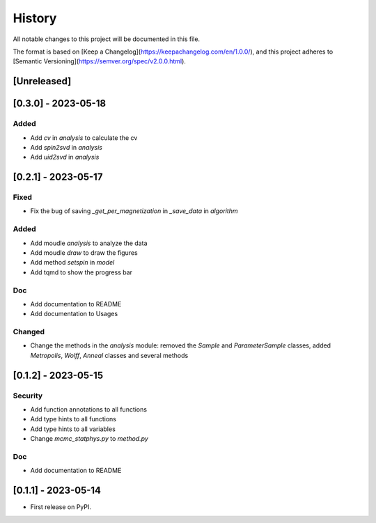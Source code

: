=======
History
=======

All notable changes to this project will be documented in this file.

The format is based on [Keep a Changelog](https://keepachangelog.com/en/1.0.0/),
and this project adheres to [Semantic Versioning](https://semver.org/spec/v2.0.0.html).

[Unreleased]
------------

[0.3.0] - 2023-05-18
--------------------

Added
~~~~~

* Add `cv` in `analysis` to calculate the cv
* Add `spin2svd` in `analysis`
* Add `uid2svd` in `analysis`

[0.2.1] - 2023-05-17
--------------------

Fixed
~~~~~

* Fix the bug of saving `_get_per_magnetization` in `_save_data` in `algorithm`

Added
~~~~~

* Add moudle `analysis` to analyze the data
* Add moudle `draw` to draw the figures
* Add method `setspin` in `model`
* Add tqmd to show the progress bar

Doc
~~~

* Add documentation to README
* Add documentation to Usages

Changed
~~~~~~~

* Change the methods in the `analysis` module: removed the `Sample` and `ParameterSample` classes, added `Metropolis`, `Wolff`, `Anneal` classes and several methods

[0.1.2] - 2023-05-15
--------------------

Security
~~~~~~~~

* Add function annotations to all functions
* Add type hints to all functions
* Add type hints to all variables
* Change `mcmc_statphys.py` to `method.py`

Doc
~~~

* Add documentation to README

[0.1.1] - 2023-05-14
--------------------

* First release on PyPI.
